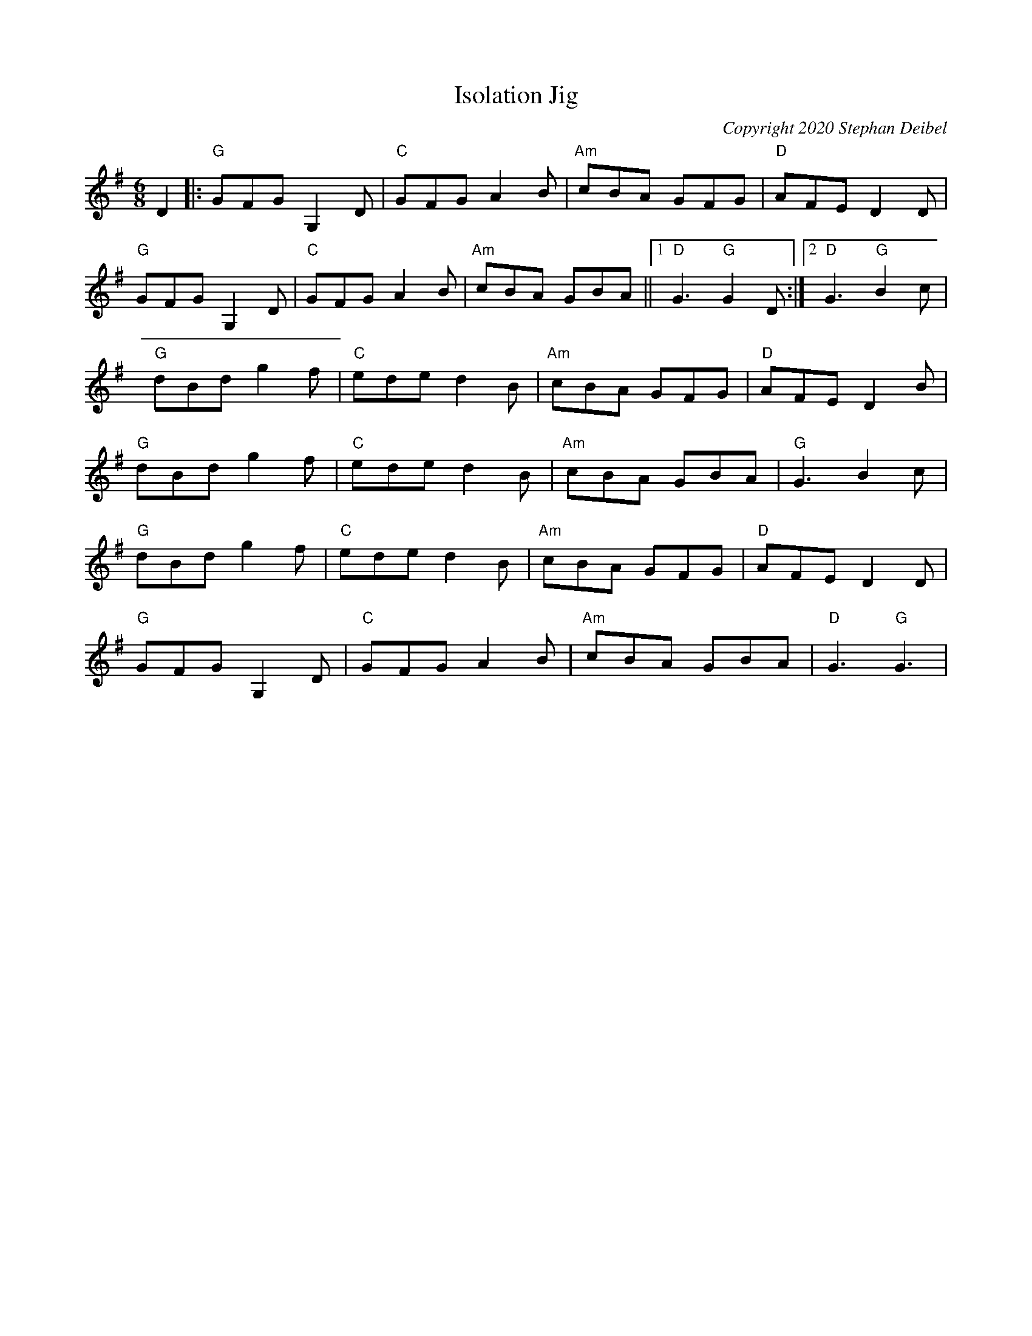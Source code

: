 X:0
T:Isolation Jig
C:Copyright 2020 Stephan Deibel
K:G
L:1/8
M:6/8
D2|:"G"GFG G,2D|"C"GFG A2B|"Am"cBA GFG|"D"AFE D2D|
"G"GFG G,2D|"C"GFG A2B|"Am"cBA GBA||1"D"G3"G"G2D:|2"D"G3"G"B2c|
"G"dBd g2f|"C"ede d2B|"Am"cBA GFG|"D"AFE D2B|
"G"dBd g2f|"C"ede d2B|"Am"cBA GBA|"G"G3 B2c|
"G"dBd g2f|"C"ede d2B|"Am"cBA GFG|"D"AFE D2D|
"G"GFG G,2D|"C"GFG A2B|"Am"cBA GBA|"D"G3"G"G3|
